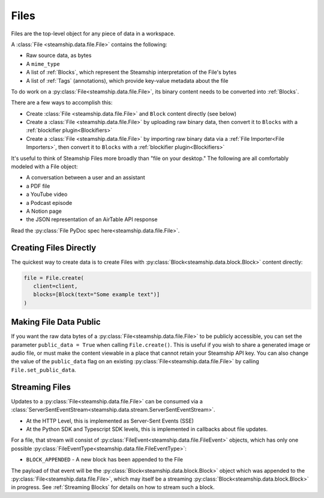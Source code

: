 .. _Files:

Files
~~~~~

Files are the top-level object for any piece of data in a workspace.

A :class:`File <steamship.data.file.File>` contains the following:

* Raw source data, as bytes
* A ``mime_type``
* A list of :ref:`Blocks`, which represent the Steamship interpretation of the File's bytes
* A list of :ref:`Tags` (annotations), which provide key-value metadata about the file

To do work on a :py:class:`File<steamship.data.file.File>`, its binary content needs to be converted into :ref:`Blocks`.

There are a few ways to accomplish this:

- Create :class:`File <steamship.data.file.File>` and ``Block`` content directly (see below)
- Create a :class:`File <steamship.data.file.File>` by uploading raw binary data, then convert it to ``Blocks`` with a :ref:`blockifier plugin<Blockifiers>`
- Create a :class:`File <steamship.data.file.File>` by importing raw binary data via a :ref:`File Importer<File Importers>`, then convert it to ``Blocks`` with a :ref:`blockifier plugin<Blockifiers>`


It's useful to think of Steamship Files more broadly than "file on your desktop."
The following are all comfortably modeled with a File object:

- A conversation between a user and an assistant
- a PDF file
- a YouTube video
- a Podcast episode
- A Notion page
- the JSON representation of an AirTable API response

Read the :py:class:`File PyDoc spec here<steamship.data.file.File>`.

.. _Creating Files Directly:

Creating Files Directly
-----------------------

The quickest way to create data is to create Files with :py:class:`Block<steamship.data.block.Block>` content directly:

.. code-block:: python

   file = File.create(
      client=client,
      blocks=[Block(text="Some example text")]
   )

.. _Public Files:

Making File Data Public
------------------------

If you want the raw data bytes of a :py:class:`File<steamship.data.file.File>` to be publicly accessible, you can set the parameter ``public_data = True`` when calling ``File.create()``.
This is useful if you wish to share a generated image or audio file, or must make the content viewable in a place that cannot
retain your Steamship API key.  You can also change the value of the ``public_data`` flag on an existing :py:class:`File<steamship.data.file.File>` by calling
``File.set_public_data``.

Streaming Files
---------------

Updates to a :py:class:`File<steamship.data.file.File>` can be consumed via a :class:`ServerSentEventStream<steamship.data.stream.ServerSentEventStream>`.

* At the HTTP Level, this is implemented as Server-Sent Events (SSE)
* At the Python SDK and Typescript SDK levels, this is implemented in callbacks about file updates.

For a file, that stream will consist of :py:class:`FileEvent<steamship.data.file.FileEvent>` objects, which has only one
possible :py:class:`FileEventType<steamship.data.file.FileEventType>`:

* ``BLOCK_APPENDED`` - A new block has been appended to the File

The payload of that event will be the :py:class:`Block<steamship.data.block.Block>` object which was appended to the
:py:class:`File<steamship.data.file.File>`, which may itself be a streaming
:py:class:`Block<steamship.data.block.Block>` in progress. See :ref:`Streaming Blocks` for details on how to
stream such a block.

